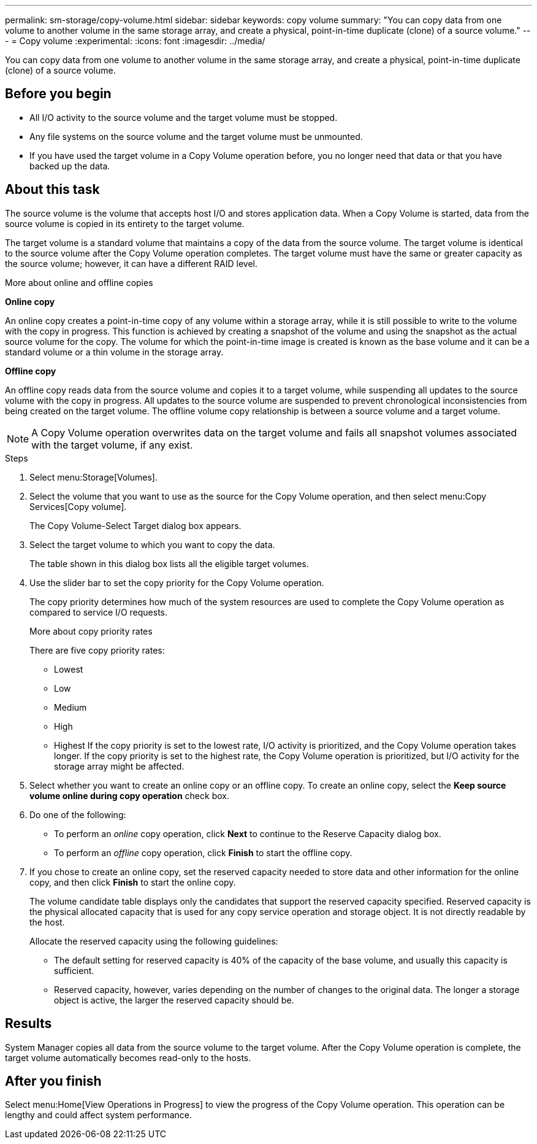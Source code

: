 ---
permalink: sm-storage/copy-volume.html
sidebar: sidebar
keywords: copy volume
summary: "You can copy data from one volume to another volume in the same storage array, and create a physical, point-in-time duplicate (clone) of a source volume."
---
= Copy volume
:experimental:
:icons: font
:imagesdir: ../media/

[.lead]
You can copy data from one volume to another volume in the same storage array, and create a physical, point-in-time duplicate (clone) of a source volume.

== Before you begin

* All I/O activity to the source volume and the target volume must be stopped.
* Any file systems on the source volume and the target volume must be unmounted.
* If you have used the target volume in a Copy Volume operation before, you no longer need that data or that you have backed up the data.

== About this task

The source volume is the volume that accepts host I/O and stores application data. When a Copy Volume is started, data from the source volume is copied in its entirety to the target volume.

The target volume is a standard volume that maintains a copy of the data from the source volume. The target volume is identical to the source volume after the Copy Volume operation completes. The target volume must have the same or greater capacity as the source volume; however, it can have a different RAID level.

More about online and offline copies

*Online copy*

An online copy creates a point-in-time copy of any volume within a storage array, while it is still possible to write to the volume with the copy in progress. This function is achieved by creating a snapshot of the volume and using the snapshot as the actual source volume for the copy. The volume for which the point-in-time image is created is known as the base volume and it can be a standard volume or a thin volume in the storage array.

*Offline copy*

An offline copy reads data from the source volume and copies it to a target volume, while suspending all updates to the source volume with the copy in progress. All updates to the source volume are suspended to prevent chronological inconsistencies from being created on the target volume. The offline volume copy relationship is between a source volume and a target volume.

[NOTE]
====
A Copy Volume operation overwrites data on the target volume and fails all snapshot volumes associated with the target volume, if any exist.
====

.Steps

. Select menu:Storage[Volumes].
. Select the volume that you want to use as the source for the Copy Volume operation, and then select menu:Copy Services[Copy volume].
+
The Copy Volume-Select Target dialog box appears.

. Select the target volume to which you want to copy the data.
+
The table shown in this dialog box lists all the eligible target volumes.

. Use the slider bar to set the copy priority for the Copy Volume operation.
+
The copy priority determines how much of the system resources are used to complete the Copy Volume operation as compared to service I/O requests.
+
More about copy priority rates
+
There are five copy priority rates:

 ** Lowest
 ** Low
 ** Medium
 ** High
 ** Highest
If the copy priority is set to the lowest rate, I/O activity is prioritized, and the Copy Volume operation takes longer. If the copy priority is set to the highest rate, the Copy Volume operation is prioritized, but I/O activity for the storage array might be affected.

. Select whether you want to create an online copy or an offline copy. To create an online copy, select the **Keep source volume online during copy operation** check box.
. Do one of the following:
 ** To perform an _online_ copy operation, click *Next* to continue to the Reserve Capacity dialog box.
 ** To perform an _offline_ copy operation, click *Finish* to start the offline copy.
. If you chose to create an online copy, set the reserved capacity needed to store data and other information for the online copy, and then click *Finish* to start the online copy.
+
The volume candidate table displays only the candidates that support the reserved capacity specified. Reserved capacity is the physical allocated capacity that is used for any copy service operation and storage object. It is not directly readable by the host.
+
Allocate the reserved capacity using the following guidelines:

 ** The default setting for reserved capacity is 40% of the capacity of the base volume, and usually this capacity is sufficient.
 ** Reserved capacity, however, varies depending on the number of changes to the original data.
The longer a storage object is active, the larger the reserved capacity should be.

== Results

System Manager copies all data from the source volume to the target volume. After the Copy Volume operation is complete, the target volume automatically becomes read-only to the hosts.

== After you finish

Select menu:Home[View Operations in Progress] to view the progress of the Copy Volume operation. This operation can be lengthy and could affect system performance.
